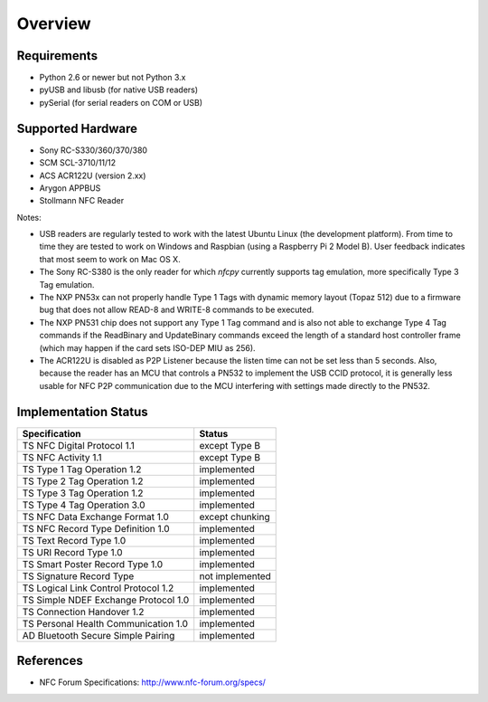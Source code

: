 ********
Overview
********

Requirements
============

* Python 2.6 or newer but not Python 3.x
* pyUSB and libusb (for native USB readers)
* pySerial (for serial readers on COM or USB)

Supported Hardware
==================

* Sony RC-S330/360/370/380
* SCM SCL-3710/11/12
* ACS ACR122U (version 2.xx)
* Arygon APPBUS
* Stollmann NFC Reader

Notes:

* USB readers are regularly tested to work with the latest Ubuntu
  Linux (the development platform). From time to time they are tested
  to work on Windows and Raspbian (using a Raspberry Pi 2 Model
  B). User feedback indicates that most seem to work on Mac OS X.

* The Sony RC-S380 is the only reader for which *nfcpy* currently
  supports tag emulation, more specifically Type 3 Tag emulation.

* The NXP PN53x can not properly handle Type 1 Tags with dynamic
  memory layout (Topaz 512) due to a firmware bug that does not allow
  READ-8 and WRITE-8 commands to be executed.

* The NXP PN531 chip does not support any Type 1 Tag command and is
  also not able to exchange Type 4 Tag commands if the ReadBinary and
  UpdateBinary commands exceed the length of a standard host
  controller frame (which may happen if the card sets ISO-DEP MIU
  as 256).

* The ACR122U is disabled as P2P Listener because the listen time can
  not be set less than 5 seconds. Also, because the reader has an MCU
  that controls a PN532 to implement the USB CCID protocol, it is
  generally less usable for NFC P2P communication due to the MCU
  interfering with settings made directly to the PN532.

Implementation Status
=====================

====================================  =========================
Specification                         Status
====================================  =========================
TS NFC Digital Protocol 1.1           except Type B
TS NFC Activity 1.1                   except Type B
TS Type 1 Tag Operation 1.2           implemented
TS Type 2 Tag Operation 1.2           implemented
TS Type 3 Tag Operation 1.2           implemented
TS Type 4 Tag Operation 3.0           implemented
TS NFC Data Exchange Format 1.0       except chunking
TS NFC Record Type Definition 1.0     implemented
TS Text Record Type 1.0               implemented
TS URI Record Type 1.0                implemented
TS Smart Poster Record Type 1.0       implemented
TS Signature Record Type              not implemented
TS Logical Link Control Protocol 1.2  implemented
TS Simple NDEF Exchange Protocol 1.0  implemented
TS Connection Handover 1.2            implemented
TS Personal Health Communication 1.0  implemented
AD Bluetooth Secure Simple Pairing    implemented
====================================  =========================

References
==========

* NFC Forum Specifications: http://www.nfc-forum.org/specs/
